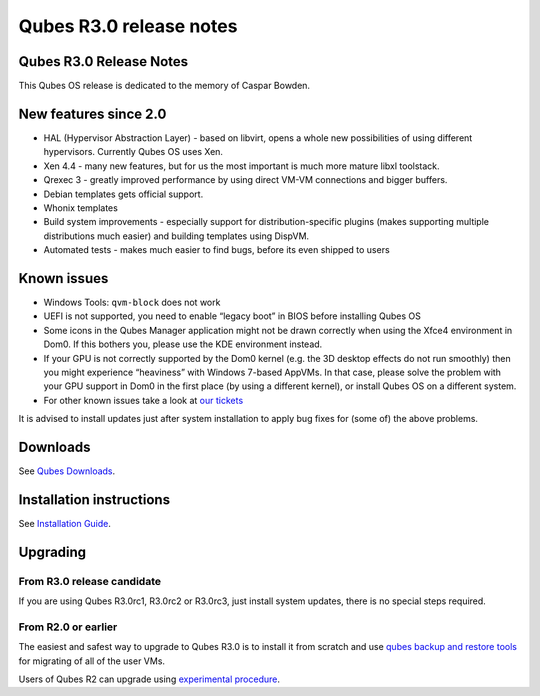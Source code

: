 ========================
Qubes R3.0 release notes
========================

Qubes R3.0 Release Notes
========================

This Qubes OS release is dedicated to the memory of Caspar Bowden.

New features since 2.0
======================

-  HAL (Hypervisor Abstraction Layer) - based on libvirt, opens a whole
   new possibilities of using different hypervisors. Currently Qubes OS
   uses Xen.
-  Xen 4.4 - many new features, but for us the most important is much
   more mature libxl toolstack.
-  Qrexec 3 - greatly improved performance by using direct VM-VM
   connections and bigger buffers.
-  Debian templates gets official support.
-  Whonix templates
-  Build system improvements - especially support for
   distribution-specific plugins (makes supporting multiple
   distributions much easier) and building templates using DispVM.
-  Automated tests - makes much easier to find bugs, before its even
   shipped to users

Known issues
============

-  Windows Tools: ``qvm-block`` does not work

-  UEFI is not supported, you need to enable “legacy boot” in BIOS
   before installing Qubes OS

-  Some icons in the Qubes Manager application might not be drawn
   correctly when using the Xfce4 environment in Dom0. If this bothers
   you, please use the KDE environment instead.

-  If your GPU is not correctly supported by the Dom0 kernel (e.g. the
   3D desktop effects do not run smoothly) then you might experience
   “heaviness” with Windows 7-based AppVMs. In that case, please solve
   the problem with your GPU support in Dom0 in the first place (by
   using a different kernel), or install Qubes OS on a different system.

-  For other known issues take a look at `our
   tickets <https://github.com/QubesOS/qubes-issues/issues?q=is%3Aopen+is%3Aissue+milestone%3A%22Release+3.0%22+label%3Abug>`__

It is advised to install updates just after system installation to apply
bug fixes for (some of) the above problems.

Downloads
=========

See `Qubes Downloads </doc/QubesDownloads/>`__.

Installation instructions
=========================

See `Installation Guide </doc/installation-guide/>`__.

Upgrading
=========

From R3.0 release candidate
---------------------------

If you are using Qubes R3.0rc1, R3.0rc2 or R3.0rc3, just install system
updates, there is no special steps required.

From R2.0 or earlier
--------------------

The easiest and safest way to upgrade to Qubes R3.0 is to install it
from scratch and use `qubes backup and restore
tools </doc/backup-restore/>`__ for migrating of all of the user VMs.

Users of Qubes R2 can upgrade using `experimental
procedure </doc/upgrade-to-r3.0/>`__.

